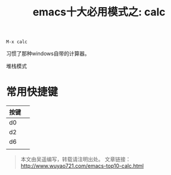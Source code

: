 #+OPTIONS: toc:nil num:nil todo:nil pri:nil tags:nil ^:nil TeX:nil
#+CATEGORY: emacs
#+PERMALINK: emacs-top10-calc
#+TAGS: emacs
#+DESCRIPTION:
#+TITLE: emacs十大必用模式之: calc

: M-x calc

习惯了那种windows自带的计算器。

堆栈模式

* 常用快捷键
| 按键 |   |
|------+---|
| d0   |   |
| d2   |   |
| d6   |   |
|      |   |

#+begin_quote
本文由吴遥编写，转载请注明出处。
文章链接：[[http://www.wuyao721.com/emacs-top10-calc.html]]
#+end_quote

